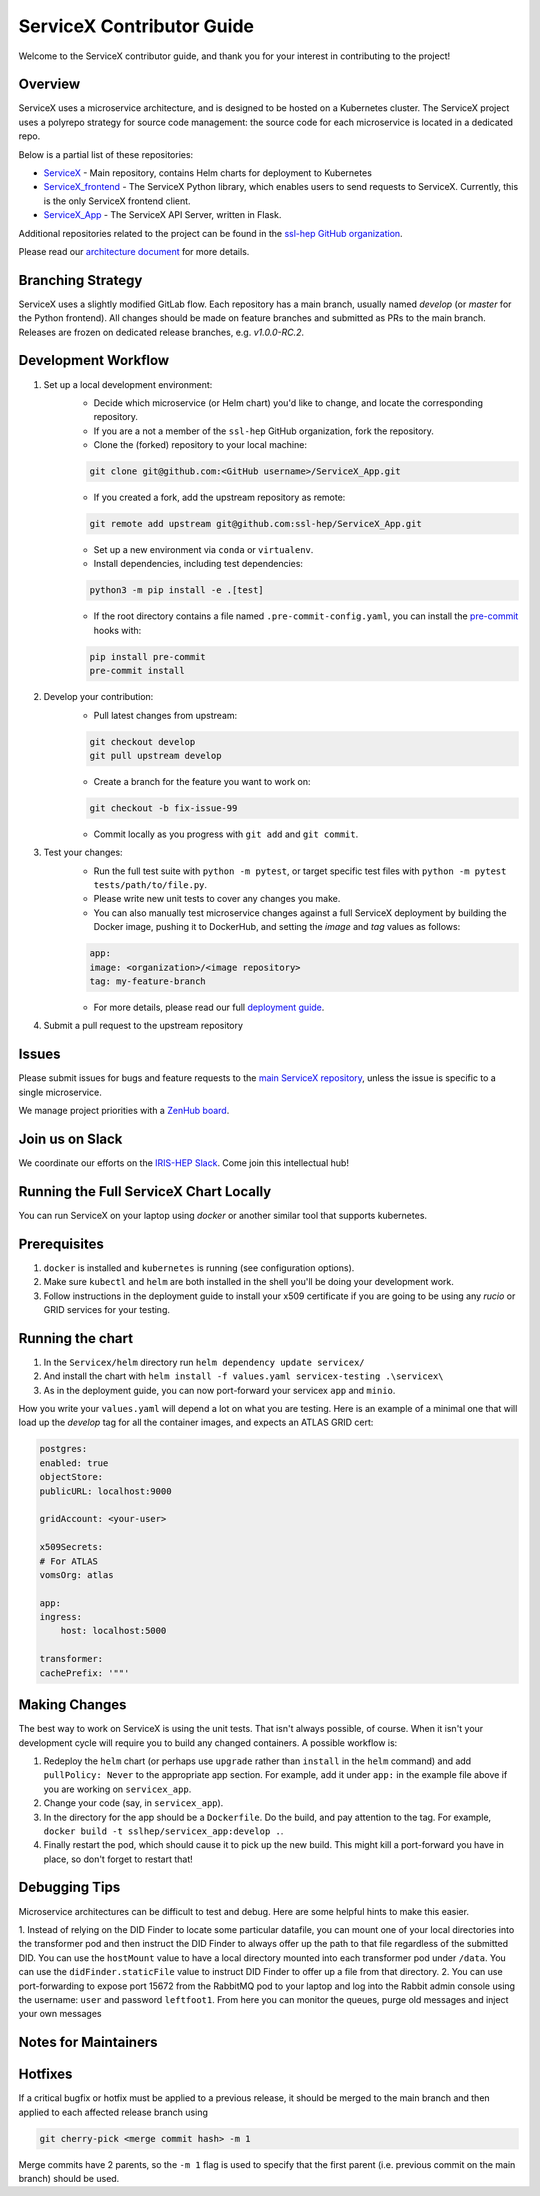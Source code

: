 ServiceX Contributor Guide
===========================

Welcome to the ServiceX contributor guide, and thank you for your interest in contributing to the project!

Overview
--------

ServiceX uses a microservice architecture, 
and is designed to be hosted on a Kubernetes cluster. 
The ServiceX project uses a polyrepo strategy for source code management: 
the source code for each microservice is located in a dedicated repo. 

Below is a partial list of these repositories:

- `ServiceX <https://github.com/ssl-hep/ServiceX>`_ - Main repository, contains Helm charts for deployment to Kubernetes
- `ServiceX_frontend <https://github.com/ssl-hep/ServiceX_frontend>`_ - The ServiceX Python library, which enables users to send requests to ServiceX. Currently, this is the only ServiceX frontend client.
- `ServiceX_App <https://github.com/ssl-hep/ServiceX_App>`_ - The ServiceX API Server, written in Flask.

Additional repositories related to the project can be found in the `ssl-hep GitHub organization <https://github.com/ssl-hep>`_.

Please read our `architecture document <https://servicex.readthedocs.io/en/latest/development/architecture/>`_ for more details.

Branching Strategy
-------------------

ServiceX uses a slightly modified GitLab flow. Each repository has a main branch, usually named `develop` (or `master` for the Python frontend). All changes should be made on feature branches and submitted as PRs to the main branch. Releases are frozen on dedicated release branches, e.g. `v1.0.0-RC.2`. 

Development Workflow
---------------------

1. Set up a local development environment:
    - Decide which microservice (or Helm chart) you'd like to change, and locate the corresponding repository.
    - If you are a not a member of the ``ssl-hep`` GitHub organization, fork the repository.
    - Clone the (forked) repository to your local machine:
    
    .. code-block:: bash

        git clone git@github.com:<GitHub username>/ServiceX_App.git    

    - If you created a fork, add the upstream repository as remote:

    .. code-block:: bash

        git remote add upstream git@github.com:ssl-hep/ServiceX_App.git
    
    - Set up a new environment via ``conda`` or ``virtualenv``.
    - Install dependencies, including test dependencies:

    .. code-block:: bash

        python3 -m pip install -e .[test]

    - If the root directory contains a file named ``.pre-commit-config.yaml``, you can install the `pre-commit <https://pre-commit.com/>`_ hooks with:

    .. code-block:: bash

        pip install pre-commit
        pre-commit install

2. Develop your contribution:
    - Pull latest changes from upstream:

    .. code-block:: bash

        git checkout develop
        git pull upstream develop
        
    - Create a branch for the feature you want to work on:

    .. code-block:: bash

        git checkout -b fix-issue-99
        
    - Commit locally as you progress with ``git add`` and ``git commit``.
    
3. Test your changes:
    - Run the full test suite with ``python -m pytest``, or target specific test files with ``python -m pytest tests/path/to/file.py``.
    - Please write new unit tests to cover any changes you make.
    - You can also manually test microservice changes against a full ServiceX deployment by building the Docker image, pushing it to DockerHub, and setting the `image` and `tag` values as follows:

    .. code-block:: yaml

        app:
        image: <organization>/<image repository>
        tag: my-feature-branch
    
    - For more details, please read our full `deployment guide <https://servicex.readthedocs.io/en/latest/deployment/basic>`_. 

4. Submit a pull request to the upstream repository
    

Issues
------

Please submit issues for bugs and feature requests to the `main ServiceX repository <https://github.com/ssl-hep/ServiceX>`_, unless the issue is specific to a single microservice.

We manage project priorities with a `ZenHub board <https://app.zenhub.com/workspaces/servicex-5caba4288d0ceb76ea94ae1f/board?repos=180217333,180236972,185614791,182823774,202592339>`_.

Join us on Slack
-----------------

We coordinate our efforts on the `IRIS-HEP Slack <http://iris-hep.slack.com>`_.
Come join this intellectual hub!

Running the Full ServiceX Chart Locally
----------------------------------------

You can run ServiceX on your laptop using `docker` or another similar tool that supports kubernetes.

Prerequisites
--------------

1. ``docker`` is installed and ``kubernetes`` is running (see configuration options).
2. Make sure ``kubectl`` and ``helm`` are both installed in the shell you'll be doing your development work.
3. Follow instructions in the deployment guide to install your x509 certificate if you are going to be using any `rucio` or GRID services for your testing.

Running the chart
------------------


1. In the ``Servicex/helm`` directory run ``helm dependency update servicex/``
2. And install the chart with ``helm install -f values.yaml servicex-testing .\servicex\``
3. As in the deployment guide, you can now port-forward your servicex ``app`` and ``minio``.

How you write your ``values.yaml`` will depend a lot on what you are testing. Here is an example of a minimal one that will load up the `develop` tag for all the container images, and expects an ATLAS GRID cert:

.. code-block:: yaml

    postgres:
    enabled: true
    objectStore:
    publicURL: localhost:9000

    gridAccount: <your-user>

    x509Secrets:
    # For ATLAS
    vomsOrg: atlas

    app:
    ingress:
        host: localhost:5000

    transformer:
    cachePrefix: '""'


Making Changes
---------------


The best way to work on ServiceX is using the unit tests. That isn't always possible, of course. When it isn't your development cycle will require you to build any changed containers. A possible workflow is:

1. Redeploy the ``helm`` chart (or perhaps use ``upgrade`` rather than ``install`` in the ``helm`` command) and add ``pullPolicy: Never`` to the appropriate app section. For example, add it under ``app:`` in the example file above if you are working on ``servicex_app``.
2. Change your code (say, in ``servicex_app``).
3. In the directory for the app should be a ``Dockerfile``. Do the build, and pay attention to the tag. For example, ``docker build -t sslhep/servicex_app:develop .``.
4. Finally restart the pod, which should cause it to pick up the new build. This might kill a port-forward you have in place, so don't forget to restart that!

Debugging Tips
---------------

Microservice architectures can be difficult to test and debug. Here are some 
helpful hints to make this easier.

1. Instead of relying on the DID Finder to locate some particular datafile, you
can mount one of your local directories into the transformer pod and then 
instruct the DID Finder to always offer up the path to that file regardless of
the submitted DID. You can use the ``hostMount`` value to have a local directory
mounted into each transformer pod under ``/data``. You can use the 
``didFinder.staticFile`` value to instruct DID Finder to offer up a file from that
directory.
2. You can use port-forwarding to expose port 15672 from the RabbitMQ pod to 
your laptop and log into the Rabbit admin console using the username: ``user`` and
password ``leftfoot1``. From here you can monitor the queues, purge old messages
and inject your own messages

Notes for Maintainers
---------------------

Hotfixes
--------

If a critical bugfix or hotfix must be applied to a previous release, it should be merged to the main branch and then applied to each affected release branch using 

.. code-block:: bash

    git cherry-pick <merge commit hash> -m 1

Merge commits have 2 parents, so the ``-m 1`` flag is used to specify that the first parent (i.e. previous commit on the main branch) should be used.

